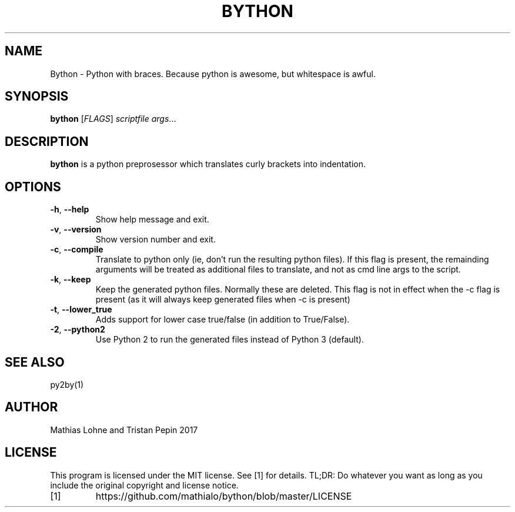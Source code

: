 .TH BYTHON 1
.SH NAME
Bython \- Python with braces. Because python is awesome, but whitespace is awful.
.SH SYNOPSIS
.B bython
[\fIFLAGS\fR]
.IR scriptfile
.IR args ...
.SH DESCRIPTION
.B bython
is a python preprosessor which translates curly brackets into indentation.
.SH OPTIONS
.TP
.BR \-h ", " \-\-help
Show help message and exit.
.TP
.BR \-v ", " \-\-version
Show version number and exit.
.TP
.BR \-c ", " \-\-compile
Translate to python only (ie, don't run the resulting python files). If this flag is present, the remainding arguments will be treated as additional files to translate, and not as cmd line args to the script. 
.TP
.BR \-k ", " \-\-keep
Keep the generated python files. Normally these are deleted.
This flag is not in effect when the -c flag is present (as it will always keep generated files when -c is present)
.TP
.BR \-t ", " \-\-lower_true
Adds support for lower case true/false (in addition to True/False).
.TP
.BR \-2 ", " \-\-python2
Use Python 2 to run the generated files instead of Python 3 (default).
.SH SEE ALSO
py2by(1)
.SH AUTHOR
Mathias Lohne and Tristan Pepin 2017
.SH LICENSE
This program is licensed under the MIT license. See [1] for details. TL;DR: Do whatever you want as long as you include the original copyright and license notice.
.TP
[1]
https://github.com/mathialo/bython/blob/master/LICENSE



